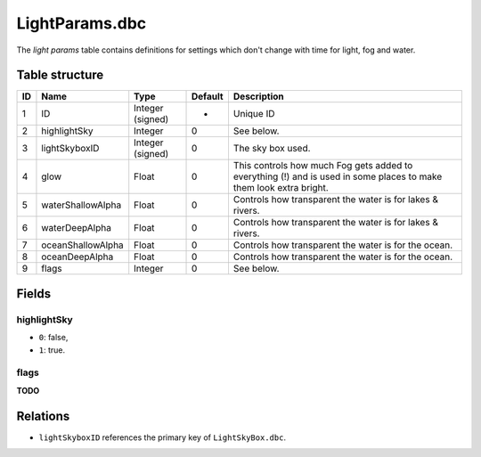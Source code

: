 .. _file-formats-dbc-lightparams:

===============
LightParams.dbc
===============

The *light params* table contains definitions for settings which don't
change with time for light, fog and water.

Table structure
---------------

+------+---------------------+--------------------+-----------+----------------------------------------------------------------------------------------------------------------------+
| ID   | Name                | Type               | Default   | Description                                                                                                          |
+======+=====================+====================+===========+======================================================================================================================+
| 1    | ID                  | Integer (signed)   | -         | Unique ID                                                                                                            |
+------+---------------------+--------------------+-----------+----------------------------------------------------------------------------------------------------------------------+
| 2    | highlightSky        | Integer            | 0         | See below.                                                                                                           |
+------+---------------------+--------------------+-----------+----------------------------------------------------------------------------------------------------------------------+
| 3    | lightSkyboxID       | Integer (signed)   | 0         | The sky box used.                                                                                                    |
+------+---------------------+--------------------+-----------+----------------------------------------------------------------------------------------------------------------------+
| 4    | glow                | Float              | 0         | This controls how much Fog gets added to everything (!) and is used in some places to make them look extra bright.   |
+------+---------------------+--------------------+-----------+----------------------------------------------------------------------------------------------------------------------+
| 5    | waterShallowAlpha   | Float              | 0         | Controls how transparent the water is for lakes & rivers.                                                            |
+------+---------------------+--------------------+-----------+----------------------------------------------------------------------------------------------------------------------+
| 6    | waterDeepAlpha      | Float              | 0         | Controls how transparent the water is for lakes & rivers.                                                            |
+------+---------------------+--------------------+-----------+----------------------------------------------------------------------------------------------------------------------+
| 7    | oceanShallowAlpha   | Float              | 0         | Controls how transparent the water is for the ocean.                                                                 |
+------+---------------------+--------------------+-----------+----------------------------------------------------------------------------------------------------------------------+
| 8    | oceanDeepAlpha      | Float              | 0         | Controls how transparent the water is for the ocean.                                                                 |
+------+---------------------+--------------------+-----------+----------------------------------------------------------------------------------------------------------------------+
| 9    | flags               | Integer            | 0         | See below.                                                                                                           |
+------+---------------------+--------------------+-----------+----------------------------------------------------------------------------------------------------------------------+

Fields
------

highlightSky
~~~~~~~~~~~~

-  ``0``: false,
-  ``1``: true.

flags
~~~~~

**TODO**

Relations
---------

-  ``lightSkyboxID`` references the primary key of ``LightSkyBox.dbc``.
